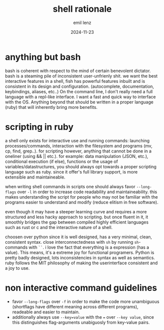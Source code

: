 #+title:  shell rationale
#+author: emil lenz
#+email:  emillenz@protonmail.com
#+date:   2024-11-23

* anything but bash
bash is coherent with respect to the mind of certain benevolent dictator.  bash is a steaming pile of inconsistent user-unfrienly shit.  we want the best interactive features in a shell, fish has powerful features inbuilt and is consistent in its design and configuration.  (autocomplete, documentation, keybindings, aliases, etc..)
On the command line, I don't really need a full language with a repl-like interface.  I want a fast and quick way to interface with the OS.  Anything beyond that should be written in a proper language (ruby) that will inherently bring more benefits.

* scripting in ruby
a shell only exists for interactive use and running commands: launching processes/commands, interaction with the filesystem and programs (mv, cp, find, grep..).
for scripting however, anything that cannot be done in a oneliner (using && || etc.).  for example: data manipulation (JSON, etc.), conditional execution (if else), functions or the usage of variables/datastructures, you should always opt towards a proper scripting language such as ruby.  since it offer's full library support, is more extensible and maintaineable.

when writing shell commands in scripts one should always favor ~--long-flags~ over ~-l~ in order to increase code readability  and maintaineability.  this makes understanding the script for people who may not be familiar with the programs easier to understand and modify (reduce elitism in free software).

even though it may have a steeper learning curve and requires a more structured and less hacky approach to scripting.  but once fluent in it, it smoothly bridges the gap between compiled highly efficient languages such as rust or c and the interactive nature of a shell.

choosen over python since it is well designed, has a very minimal, clean, consistent syntax.  close interconnectedness with ~sh~ by running ~sh~-commands with ~``~.  i love the fact that everything is a expression (has a value).  This means, it's a extreme joy for functional programers.  Python is pretty badly designed, lots inconsistencies in syntax as well as semantics.  ruby follows the MIT philosophy of making the userinterface consistent and a joy to use.

* non interactive command guidelines
- favor ~--long-flags~ over ~-f~ in order to make the code more unambiguous (shortflags have different meaning across different programs), readeable and easier to maintain.
- additionally always use ~--key=value~ with the ~=~ over ~--key value~, since this distinguishes flag-arguments unabiguosly from key-value pairs.
